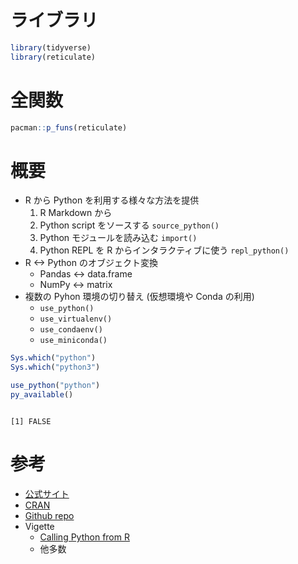 #+STARTUP: folded indent inlineimages latexpreview
#+PROPERTY: header-args:R :results output :session *R:reticulate* :width 640 :height 480 :colnames yes

* ライブラリ

#+begin_src R :results silent
library(tidyverse)
library(reticulate)
#+end_src

* 全関数

#+begin_src R
pacman::p_funs(reticulate)
#+end_src

#+RESULTS:
#+begin_example
 [1] "%as%"                               "array_reshape"                     
 [3] "as_iterator"                        "conda_binary"                      
 [5] "conda_create"                       "conda_install"                     
 [7] "conda_list"                         "conda_python"                      
 [9] "conda_remove"                       "conda_version"                     
[11] "configure_environment"              "dict"                              
[13] "eng_python"                         "import"                            
[15] "import_builtins"                    "import_from_path"                  
[17] "import_main"                        "install_miniconda"                 
[19] "iter_next"                          "iterate"                           
[21] "miniconda_path"                     "miniconda_update"                  
[23] "np_array"                           "py"                                
[25] "py_available"                       "py_call"                           
[27] "py_capture_output"                  "py_clear_last_error"               
[29] "py_config"                          "py_config_error_message"           
[31] "py_del_item"                        "py_dict"                           
[33] "py_discover_config"                 "py_eval"                           
[35] "py_func"                            "py_function_docs"                  
[37] "py_function_wrapper"                "py_get_attr"                       
[39] "py_get_item"                        "py_has_attr"                       
[41] "py_help"                            "py_id"                             
[43] "py_install"                         "py_is_null_xptr"                   
[45] "py_iterator"                        "py_last_error"                     
[47] "py_len"                             "py_list_attributes"                
[49] "py_load_object"                     "py_main_thread_func"               
[51] "py_module_available"                "py_numpy_available"                
[53] "py_run_file"                        "py_run_string"                     
[55] "py_save_object"                     "py_set_attr"                       
[57] "py_set_item"                        "py_set_seed"                       
[59] "py_str"                             "py_suppress_warnings"              
[61] "py_to_r"                            "py_to_r_wrapper"                   
[63] "py_unicode"                         "py_validate_xptr"                  
[65] "py_versions_windows"                "PyClass"                           
[67] "r_to_py"                            "register_class_filter"             
[69] "register_help_topics"               "register_module_help_handler"      
[71] "register_suppress_warnings_handler" "repl_python"                       
[73] "source_python"                      "tuple"                             
[75] "use_condaenv"                       "use_miniconda"                     
[77] "use_python"                         "use_virtualenv"                    
[79] "virtualenv_create"                  "virtualenv_install"                
[81] "virtualenv_list"                    "virtualenv_python"                 
[83] "virtualenv_remove"                  "virtualenv_root"
#+end_example

* 概要

- R から Python を利用する様々な方法を提供
  1. R Markdown から
  2. Python script をソースする =source_python()=
  3. Python モジュールを読み込む =import()=
  4. Python REPL を R からインタラクティブに使う =repl_python()=

- R <-> Python のオブジェクト変換
  - Pandas <-> data.frame
  - NumPy <-> matrix

- 複数の Pyhon 環境の切り替え (仮想環境や Conda の利用)
  - =use_python()=
  - =use_virtualenv()=
  - =use_condaenv()=
  - =use_miniconda()=

#+begin_src R
Sys.which("python")
Sys.which("python3")
#+end_src

#+RESULTS:
:            python 
: "/usr/bin/python"
: 
:            python3 
: "/usr/bin/python3"

#+begin_src R :exports both
use_python("python")
py_available()
#+end_src

#+RESULTS:
: 
: [1] FALSE

* 参考

- [[https://rstudio.github.io/reticulate/][公式サイト]]
- [[https://cloud.r-project.org/web/packages/reticulate/index.html][CRAN]]
- [[https://github.com/rstudio/reticulate][Github repo]]
- Vigette
  - [[https://cloud.r-project.org/web/packages/reticulate/vignettes/calling_python.html][Calling Python from R]]
  - 他多数
